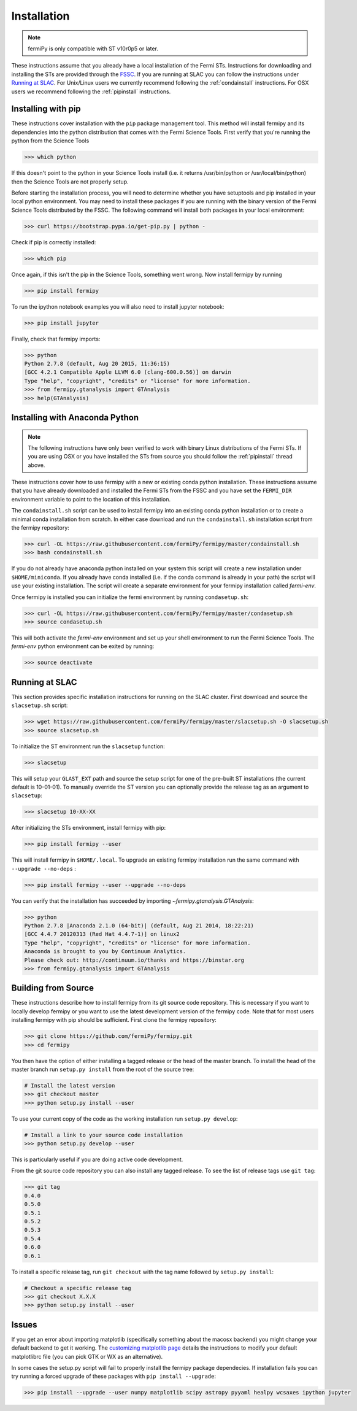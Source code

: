 .. _install:

Installation
============

.. note:: 

   fermiPy is only compatible with ST v10r0p5 or later.

These instructions assume that you already have a local installation
of the Fermi STs.  Instructions for downloading and installing the STs
are provided through the `FSSC
<http://fermi.gsfc.nasa.gov/ssc/data/analysis/software/>`_.  If you
are running at SLAC you can follow the instructions under `Running at
SLAC`_.  For Unix/Linux users we currently recommend following the
:ref:`condainstall` instructions.  For OSX users we recommend
following the :ref:`pipinstall` instructions.

.. _pipinstall:

Installing with pip
-------------------

These instructions cover installation with the ``pip`` package
management tool.  This method will install fermipy and its
dependencies into the python distribution that comes with the Fermi
Science Tools.  First verify that you're running the python from the
Science Tools

.. code-block:: bash

   >>> which python

If this doesn't point to the python in your Science Tools install
(i.e. it returns /usr/bin/python or /usr/local/bin/python) then the
Science Tools are not properly setup.

Before starting the installation process, you will need to determine
whether you have setuptools and pip installed in your local python
environment.  You may need to install these packages if you are
running with the binary version of the Fermi Science Tools distributed
by the FSSC.  The following command will install both packages in your
local environment:

.. code-block:: bash

   >>> curl https://bootstrap.pypa.io/get-pip.py | python -

Check if pip is correctly installed:

.. code-block:: bash

   >>> which pip

Once again, if this isn't the pip in the Science Tools, something went
wrong.  Now install fermipy by running

.. code-block:: bash

   >>> pip install fermipy

To run the ipython notebook examples you will also need to install
jupyter notebook:
   
.. code-block:: bash

   >>> pip install jupyter

.. Running pip and setup.py with the ``user`` flag is recommended if you do not
.. have write access to your python installation (for instance if you are
.. running in a UNIX/Linux environment with a shared python
.. installation).  To install fermipy into the common package directory
.. of your python installation the ``user`` flag should be ommitted.

Finally, check that fermipy imports:

.. code-block:: bash

   >>> python
   Python 2.7.8 (default, Aug 20 2015, 11:36:15)
   [GCC 4.2.1 Compatible Apple LLVM 6.0 (clang-600.0.56)] on darwin
   Type "help", "copyright", "credits" or "license" for more information. 
   >>> from fermipy.gtanalysis import GTAnalysis
   >>> help(GTAnalysis)

.. _condainstall:
   
Installing with Anaconda Python
-------------------------------

.. note:: 

   The following instructions have only been verified to work with
   binary Linux distributions of the Fermi STs.  If you are using OSX
   or you have installed the STs from source you should follow the
   :ref:`pipinstall` thread above.

These instructions cover how to use fermipy with a new or existing
conda python installation.  These instructions assume that you have
already downloaded and installed the Fermi STs from the FSSC and you
have set the ``FERMI_DIR`` environment variable to point to the location
of this installation.

The ``condainstall.sh`` script can be used to install fermipy into an
existing conda python installation or to create a minimal conda
installation from scratch.  In either case download and run the
``condainstall.sh`` installation script from the fermipy repository:

.. code-block:: bash

   >>> curl -OL https://raw.githubusercontent.com/fermiPy/fermipy/master/condainstall.sh
   >>> bash condainstall.sh
   
..   >>> git clone https://github.com/fermiPy/fermipy.git; cd fermipy
..   >>> bash condainstall.sh

If you do not already have anaconda python installed on your system
this script will create a new installation under ``$HOME/miniconda``.
If you already have conda installed (i.e. if the conda command is
already in your path) the script will use your existing installation.
The script will create a separate environment for your fermipy
installation called *fermi-env*.

Once fermipy is installed you can initialize the fermi environment by
running ``condasetup.sh``:

.. code-block:: bash

   >>> curl -OL https://raw.githubusercontent.com/fermiPy/fermipy/master/condasetup.sh 
   >>> source condasetup.sh

This will both activate the *fermi-env* environment and set up your
shell environment to run the Fermi Science Tools.  The *fermi-env*
python environment can be exited by running:

.. code-block:: bash

   >>> source deactivate


Running at SLAC
---------------

This section provides specific installation instructions for running
on the SLAC cluster.  First download and source the ``slacsetup.sh`` script:

.. code-block:: bash

   >>> wget https://raw.githubusercontent.com/fermiPy/fermipy/master/slacsetup.sh -O slacsetup.sh
   >>> source slacsetup.sh
   
To initialize the ST environment run the ``slacsetup`` function:

.. code-block:: bash

   >>> slacsetup

This will setup your ``GLAST_EXT`` path and source the setup script
for one of the pre-built ST installations (the current default is
10-01-01).  To manually override the ST version you can optionally
provide the release tag as an argument to ``slacsetup``:

.. code-block:: bash

   >>> slacsetup 10-XX-XX

After initializing the STs environment, install fermipy with pip:

.. code-block:: bash

   >>> pip install fermipy --user

This will install fermipy in ``$HOME/.local``.  To upgrade an existing
fermipy installation run the same command with ``--upgrade --no-deps`` :

.. code-block:: bash

   >>> pip install fermipy --user --upgrade --no-deps

You can verify that the installation has succeeded by importing
`~fermipy.gtanalysis.GTAnalysis`:

.. code-block:: bash

   >>> python
   Python 2.7.8 |Anaconda 2.1.0 (64-bit)| (default, Aug 21 2014, 18:22:21) 
   [GCC 4.4.7 20120313 (Red Hat 4.4.7-1)] on linux2
   Type "help", "copyright", "credits" or "license" for more information.
   Anaconda is brought to you by Continuum Analytics.
   Please check out: http://continuum.io/thanks and https://binstar.org
   >>> from fermipy.gtanalysis import GTAnalysis

.. _gitinstall:
   
Building from Source
--------------------

These instructions describe how to install fermipy from its git source
code repository.  This is necessary if you want to locally develop
fermipy or you want to use the latest development version of the
fermipy code.  Note that for most users installing fermipy with pip
should be sufficient.  First clone the fermipy repository:

.. code-block:: bash

   >>> git clone https://github.com/fermiPy/fermipy.git
   >>> cd fermipy

You then have the option of either installing a tagged release or the
head of the master branch.  To install the head of the master branch
run ``setup.py install`` from the root of the source tree:

.. code-block:: bash

   # Install the latest version
   >>> git checkout master
   >>> python setup.py install --user 

To use your current copy of the code as the working installation run
``setup.py develop``:

.. code-block:: bash

   # Install a link to your source code installation
   >>> python setup.py develop --user 

This is particularly useful if you are doing active code development.
   
From the git source code repository you can also install any tagged
release.  To see the list of release tags use ``git tag``:

.. code-block:: bash

   >>> git tag
   0.4.0
   0.5.0
   0.5.1
   0.5.2
   0.5.3
   0.5.4
   0.6.0
   0.6.1

To install a specific release tag, run ``git checkout`` with the tag
name followed by ``setup.py install``:
   
.. code-block:: bash
   
   # Checkout a specific release tag
   >>> git checkout X.X.X 
   >>> python setup.py install --user 

Issues
------

If you get an error about importing matplotlib (specifically something
about the macosx backend) you might change your default backend to get
it working.  The `customizing matplotlib
page <http://matplotlib.org/users/customizing.html>`_ details the
instructions to modify your default matplotlibrc file (you can pick
GTK or WX as an alternative).

In some cases the setup.py script will fail to properly install the
fermipy package dependecies.  If installation fails you can try
running a forced upgrade of these packages with ``pip install --upgrade``:

.. code-block:: bash

   >>> pip install --upgrade --user numpy matplotlib scipy astropy pyyaml healpy wcsaxes ipython jupyter
